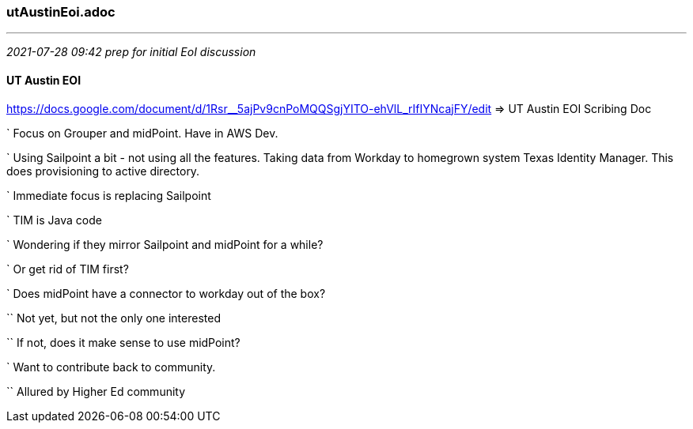 === utAustinEoi.adoc
- - -
_2021-07-28 09:42 prep for initial EoI discussion_

==== UT Austin EOI

https://docs.google.com/document/d/1Rsr__5ajPv9cnPoMQQSgjYITO-ehVlL_rIfIYNcajFY/edit
 => UT Austin EOI Scribing Doc +

` Focus on Grouper and midPoint. Have in AWS Dev.

` Using Sailpoint a bit - not using all the features. Taking data from Workday to homegrown system Texas Identity Manager. This does provisioning to active directory.

` Immediate focus is replacing Sailpoint

` TIM is Java code

` Wondering if they mirror Sailpoint and midPoint for a while?

` Or get rid of TIM first?

` Does midPoint have a connector to workday out of the box?

`` Not yet, but not the only one interested

`` If not, does it make sense to use midPoint?

` Want to contribute back to community.

`` Allured by Higher Ed community
